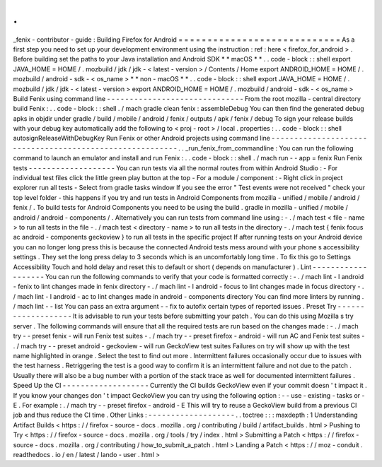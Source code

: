 .
.
_fenix
-
contributor
-
guide
:
Building
Firefox
for
Android
=
=
=
=
=
=
=
=
=
=
=
=
=
=
=
=
=
=
=
=
=
=
=
=
=
=
=
=
As
a
first
step
you
need
to
set
up
your
development
environment
using
the
instruction
:
ref
:
here
<
firefox_for_android
>
.
Before
building
set
the
paths
to
your
Java
installation
and
Android
SDK
*
*
macOS
*
*
.
.
code
-
block
:
:
shell
export
JAVA_HOME
=
HOME
/
.
mozbuild
/
jdk
/
jdk
-
<
latest
-
version
>
/
Contents
/
Home
export
ANDROID_HOME
=
HOME
/
.
mozbuild
/
android
-
sdk
-
<
os_name
>
*
*
non
-
macOS
*
*
.
.
code
-
block
:
:
shell
export
JAVA_HOME
=
HOME
/
.
mozbuild
/
jdk
/
jdk
-
<
latest
-
version
>
export
ANDROID_HOME
=
HOME
/
.
mozbuild
/
android
-
sdk
-
<
os_name
>
Build
Fenix
using
command
line
-
-
-
-
-
-
-
-
-
-
-
-
-
-
-
-
-
-
-
-
-
-
-
-
-
-
-
-
-
-
From
the
root
mozilla
-
central
directory
build
Fenix
:
.
.
code
-
block
:
:
shell
.
/
mach
gradle
clean
fenix
:
assembleDebug
You
can
then
find
the
generated
debug
apks
in
objdir
under
gradle
/
build
/
mobile
/
android
/
fenix
/
outputs
/
apk
/
fenix
/
debug
To
sign
your
release
builds
with
your
debug
key
automatically
add
the
following
to
<
proj
-
root
>
/
local
.
properties
:
.
.
code
-
block
:
:
shell
autosignReleaseWithDebugKey
Run
Fenix
or
other
Android
projects
using
command
line
-
-
-
-
-
-
-
-
-
-
-
-
-
-
-
-
-
-
-
-
-
-
-
-
-
-
-
-
-
-
-
-
-
-
-
-
-
-
-
-
-
-
-
-
-
-
-
-
-
-
-
-
-
-
-
-
-
.
.
_run_fenix_from_commandline
:
You
can
run
the
following
command
to
launch
an
emulator
and
install
and
run
Fenix
:
.
.
code
-
block
:
:
shell
.
/
mach
run
-
-
app
=
fenix
Run
Fenix
tests
-
-
-
-
-
-
-
-
-
-
-
-
-
-
-
-
-
-
-
You
can
run
tests
via
all
the
normal
routes
from
within
Android
Studio
:
-
For
individual
test
files
click
the
little
green
play
button
at
the
top
-
For
a
module
/
component
:
-
Right
click
in
project
explorer
run
all
tests
-
Select
from
gradle
tasks
window
If
you
see
the
error
"
Test
events
were
not
received
"
check
your
top
level
folder
-
this
happens
if
you
try
and
run
tests
in
Android
Components
from
mozilla
-
unified
/
mobile
/
android
/
fenix
/
.
To
build
tests
for
Android
Components
you
need
to
be
using
the
build
.
gradle
in
mozilla
-
unified
/
mobile
/
android
/
android
-
components
/
.
Alternatively
you
can
run
tests
from
command
line
using
:
-
.
/
mach
test
<
file
-
name
>
to
run
all
tests
in
the
file
-
.
/
mach
test
<
directory
-
name
>
to
run
all
tests
in
the
directory
-
.
/
mach
test
{
fenix
focus
ac
android
-
components
geckoview
}
to
run
all
tests
in
the
specific
project
If
after
running
tests
on
your
Android
device
you
can
no
longer
long
press
this
is
because
the
connected
Android
tests
mess
around
with
your
phone
s
accessibility
settings
.
They
set
the
long
press
delay
to
3
seconds
which
is
an
uncomfortably
long
time
.
To
fix
this
go
to
Settings
Accessibility
Touch
and
hold
delay
and
reset
this
to
default
or
short
(
depends
on
manufacturer
)
.
Lint
-
-
-
-
-
-
-
-
-
-
-
-
-
-
-
-
-
-
-
You
can
run
the
following
commands
to
verify
that
your
code
is
formatted
correctly
:
-
.
/
mach
lint
-
l
android
-
fenix
to
lint
changes
made
in
fenix
directory
-
.
/
mach
lint
-
l
android
-
focus
to
lint
changes
made
in
focus
directory
-
.
/
mach
lint
-
l
android
-
ac
to
lint
changes
made
in
android
-
components
directory
You
can
find
more
linters
by
running
.
/
mach
lint
-
-
list
You
can
pass
an
extra
argument
-
-
fix
to
autofix
certain
types
of
reported
issues
.
Preset
Try
-
-
-
-
-
-
-
-
-
-
-
-
-
-
-
-
-
-
-
It
is
advisable
to
run
your
tests
before
submitting
your
patch
.
You
can
do
this
using
Mozilla
s
try
server
.
The
following
commands
will
ensure
that
all
the
required
tests
are
run
based
on
the
changes
made
:
-
.
/
mach
try
-
-
preset
fenix
-
will
run
Fenix
test
suites
-
.
/
mach
try
-
-
preset
firefox
-
android
-
will
run
AC
and
Fenix
test
suites
-
.
/
mach
try
-
-
preset
android
-
geckoview
-
will
run
GeckoView
test
suites
Failures
on
try
will
show
up
with
the
test
name
highlighted
in
orange
.
Select
the
test
to
find
out
more
.
Intermittent
failures
occasionally
occur
due
to
issues
with
the
test
harness
.
Retriggering
the
test
is
a
good
way
to
confirm
it
is
an
intermittent
failure
and
not
due
to
the
patch
.
Usually
there
will
also
be
a
bug
number
with
a
portion
of
the
stack
trace
as
well
for
documented
intermittent
failures
.
Speed
Up
the
CI
-
-
-
-
-
-
-
-
-
-
-
-
-
-
-
-
-
-
-
Currently
the
CI
builds
GeckoView
even
if
your
commit
doesn
'
t
impact
it
.
If
you
know
your
changes
don
'
t
impact
GeckoView
you
can
try
using
the
following
option
:
-
-
use
-
existing
-
tasks
or
-
E
.
For
example
:
.
/
mach
try
-
-
preset
firefox
-
android
-
E
This
will
try
to
reuse
a
GeckoView
build
from
a
previous
CI
job
and
thus
reduce
the
CI
time
.
Other
Links
:
-
-
-
-
-
-
-
-
-
-
-
-
-
-
-
-
-
-
-
.
.
toctree
:
:
:
maxdepth
:
1
Understanding
Artifact
Builds
<
https
:
/
/
firefox
-
source
-
docs
.
mozilla
.
org
/
contributing
/
build
/
artifact_builds
.
html
>
Pushing
to
Try
<
https
:
/
/
firefox
-
source
-
docs
.
mozilla
.
org
/
tools
/
try
/
index
.
html
>
Submitting
a
Patch
<
https
:
/
/
firefox
-
source
-
docs
.
mozilla
.
org
/
contributing
/
how_to_submit_a_patch
.
html
>
Landing
a
Patch
<
https
:
/
/
moz
-
conduit
.
readthedocs
.
io
/
en
/
latest
/
lando
-
user
.
html
>
